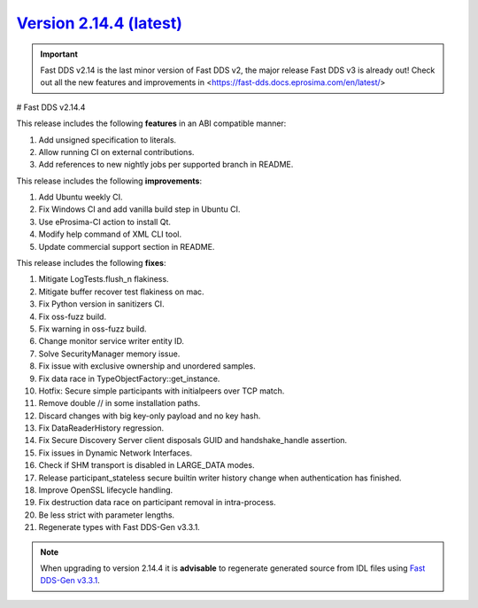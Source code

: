 `Version 2.14.4 (latest) <https://fast-dds.docs.eprosima.com/en/v2.14.4/index.html>`_
^^^^^^^^^^^^^^^^^^^^^^^^^^^^^^^^^^^^^^^^^^^^^^^^^^^^^^^^^^^^^^^^^^^^^^^^^^^^^^^^^^^^^

.. important::

    Fast DDS v2.14 is the last minor version of Fast DDS v2, the major release Fast DDS
    v3 is already out! Check out all the new features and improvements in <https://fast-dds.docs.eprosima.com/en/latest/>

# Fast DDS v2.14.4

This release includes the following **features** in an ABI compatible manner:

#. Add unsigned specification to literals.
#. Allow running CI on external contributions.
#. Add references to new nightly jobs per supported branch in README.

This release includes the following **improvements**:

#. Add Ubuntu weekly CI.
#. Fix Windows CI and add vanilla build step in Ubuntu CI.
#. Use eProsima-CI action to install Qt.
#. Modify help command of XML CLI tool.
#. Update commercial support section in README.

This release includes the following **fixes**:

#. Mitigate LogTests.flush_n flakiness.
#. Mitigate buffer recover test flakiness on mac.
#. Fix Python version in sanitizers CI.
#. Fix oss-fuzz build.
#. Fix warning in oss-fuzz build.
#. Change monitor service writer entity ID.
#. Solve SecurityManager memory issue.
#. Fix issue with exclusive ownership and unordered samples.
#. Fix data race in TypeObjectFactory::get_instance.
#. Hotfix: Secure simple participants with initialpeers over TCP match.
#. Remove double // in some installation paths.
#. Discard changes with big key-only payload and no key hash.
#. Fix DataReaderHistory regression.
#. Fix Secure Discovery Server client disposals GUID and handshake_handle assertion.
#. Fix issues in Dynamic Network Interfaces.
#. Check if SHM transport is disabled in LARGE_DATA modes.
#. Release participant_stateless secure builtin writer history change when authentication has finished.
#. Improve OpenSSL lifecycle handling.
#. Fix destruction data race on participant removal in intra-process.
#. Be less strict with parameter lengths.
#. Regenerate types with Fast DDS-Gen v3.3.1.

.. note::

    When upgrading to version 2.14.4 it is **advisable** to regenerate generated source from IDL files
    using `Fast DDS-Gen v3.3.1 <https://github.com/eProsima/Fast-DDS-Gen/releases/tag/v3.3.1>`_.
